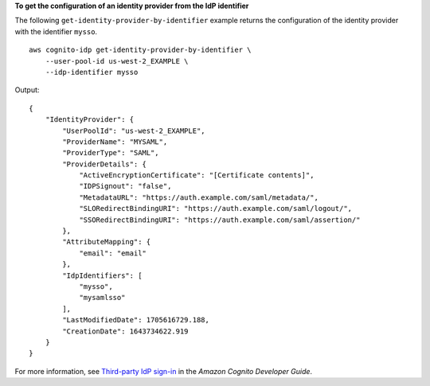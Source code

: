 **To get the configuration of an identity provider from the IdP identifier**

The following ``get-identity-provider-by-identifier`` example returns the configuration of the identity provider with the identifier ``mysso``. ::

    aws cognito-idp get-identity-provider-by-identifier \
        --user-pool-id us-west-2_EXAMPLE \
        --idp-identifier mysso

Output::

    {
        "IdentityProvider": {
            "UserPoolId": "us-west-2_EXAMPLE",
            "ProviderName": "MYSAML",
            "ProviderType": "SAML",
            "ProviderDetails": {
                "ActiveEncryptionCertificate": "[Certificate contents]",
                "IDPSignout": "false",
                "MetadataURL": "https://auth.example.com/saml/metadata/",
                "SLORedirectBindingURI": "https://auth.example.com/saml/logout/",
                "SSORedirectBindingURI": "https://auth.example.com/saml/assertion/"
            },
            "AttributeMapping": {
                "email": "email"
            },
            "IdpIdentifiers": [
                "mysso",
                "mysamlsso"
            ],
            "LastModifiedDate": 1705616729.188,
            "CreationDate": 1643734622.919
        }
    }

For more information, see `Third-party IdP sign-in <https://docs.aws.amazon.com/cognito/latest/developerguide/cognito-user-pools-identity-federation.html>`__ in the *Amazon Cognito Developer Guide*.
